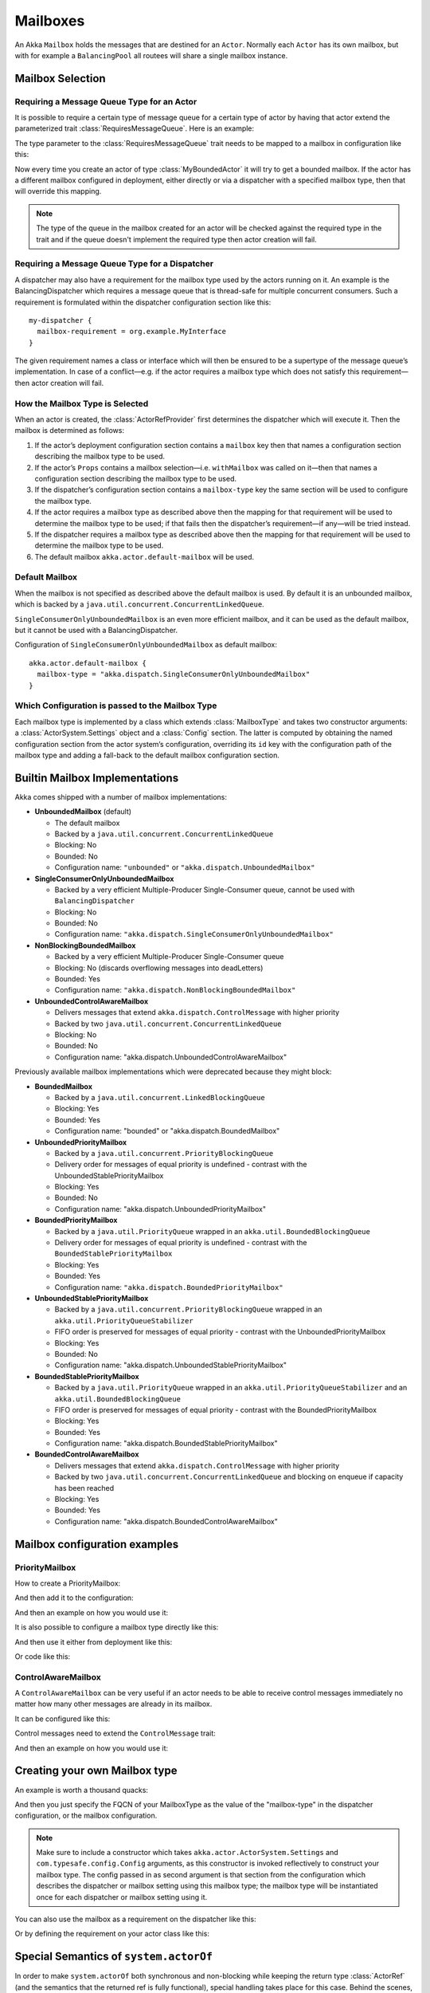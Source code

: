 .. _mailboxes-scala:

Mailboxes
#########

An Akka ``Mailbox`` holds the messages that are destined for an ``Actor``.
Normally each ``Actor`` has its own mailbox, but with for example a ``BalancingPool``
all routees will share a single mailbox instance.

Mailbox Selection
=================

Requiring a Message Queue Type for an Actor
-------------------------------------------

It is possible to require a certain type of message queue for a certain type of actor
by having that actor extend the parameterized trait :class:`RequiresMessageQueue`. Here is
an example:

.. includecode:: ../scala/code/docs/dispatcher/DispatcherDocSpec.scala#required-mailbox-class

The type parameter to the :class:`RequiresMessageQueue` trait needs to be mapped to a mailbox in
configuration like this:

.. includecode:: ../scala/code/docs/dispatcher/DispatcherDocSpec.scala
   :include: bounded-mailbox-config,required-mailbox-config

Now every time you create an actor of type :class:`MyBoundedActor` it will try to get a bounded
mailbox. If the actor has a different mailbox configured in deployment, either directly or via
a dispatcher with a specified mailbox type, then that will override this mapping.

.. note::

  The type of the queue in the mailbox created for an actor will be checked against the required type in the
  trait and if the queue doesn't implement the required type then actor creation will fail.

Requiring a Message Queue Type for a Dispatcher
-----------------------------------------------

A dispatcher may also have a requirement for the mailbox type used by the
actors running on it. An example is the BalancingDispatcher which requires a
message queue that is thread-safe for multiple concurrent consumers. Such a
requirement is formulated within the dispatcher configuration section like
this::

  my-dispatcher {
    mailbox-requirement = org.example.MyInterface
  }

The given requirement names a class or interface which will then be ensured to
be a supertype of the message queue’s implementation. In case of a
conflict—e.g. if the actor requires a mailbox type which does not satisfy this
requirement—then actor creation will fail.

How the Mailbox Type is Selected
--------------------------------

When an actor is created, the :class:`ActorRefProvider` first determines the
dispatcher which will execute it. Then the mailbox is determined as follows:

1. If the actor’s deployment configuration section contains a ``mailbox`` key
   then that names a configuration section describing the mailbox type to be
   used.

2. If the actor’s ``Props`` contains a mailbox selection—i.e. ``withMailbox``
   was called on it—then that names a configuration section describing the
   mailbox type to be used.

3. If the dispatcher’s configuration section contains a ``mailbox-type`` key
   the same section will be used to configure the mailbox type.

4. If the actor requires a mailbox type as described above then the mapping for
   that requirement will be used to determine the mailbox type to be used; if
   that fails then the dispatcher’s requirement—if any—will be tried instead.

5. If the dispatcher requires a mailbox type as described above then the
   mapping for that requirement will be used to determine the mailbox type to
   be used.

6. The default mailbox ``akka.actor.default-mailbox`` will be used.

Default Mailbox
---------------

When the mailbox is not specified as described above the default mailbox
is used. By default it is an unbounded mailbox, which is backed by a
``java.util.concurrent.ConcurrentLinkedQueue``.

``SingleConsumerOnlyUnboundedMailbox`` is an even more efficient mailbox, and
it can be used as the default mailbox, but it cannot be used with a BalancingDispatcher.

Configuration of ``SingleConsumerOnlyUnboundedMailbox`` as default mailbox::

  akka.actor.default-mailbox {
    mailbox-type = "akka.dispatch.SingleConsumerOnlyUnboundedMailbox"
  }

Which Configuration is passed to the Mailbox Type
-------------------------------------------------

Each mailbox type is implemented by a class which extends :class:`MailboxType`
and takes two constructor arguments: a :class:`ActorSystem.Settings` object and
a :class:`Config` section. The latter is computed by obtaining the named
configuration section from the actor system’s configuration, overriding its
``id`` key with the configuration path of the mailbox type and adding a
fall-back to the default mailbox configuration section.

Builtin Mailbox Implementations
===============================

Akka comes shipped with a number of mailbox implementations:

* **UnboundedMailbox** (default)

  - The default mailbox

  - Backed by a ``java.util.concurrent.ConcurrentLinkedQueue``

  - Blocking: No

  - Bounded: No

  - Configuration name: ``"unbounded"`` or ``"akka.dispatch.UnboundedMailbox"``

* **SingleConsumerOnlyUnboundedMailbox**

  - Backed by a very efficient Multiple-Producer Single-Consumer queue, cannot be used with ``BalancingDispatcher``

  - Blocking: No

  - Bounded: No

  - Configuration name: ``"akka.dispatch.SingleConsumerOnlyUnboundedMailbox"``

* **NonBlockingBoundedMailbox**

  - Backed by a very efficient Multiple-Producer Single-Consumer queue

  - Blocking: No (discards overflowing messages into deadLetters)

  - Bounded: Yes

  - Configuration name: ``"akka.dispatch.NonBlockingBoundedMailbox"``

* **UnboundedControlAwareMailbox**

  - Delivers messages that extend ``akka.dispatch.ControlMessage`` with higher priority

  - Backed by two ``java.util.concurrent.ConcurrentLinkedQueue``

  - Blocking: No

  - Bounded: No

  - Configuration name: "akka.dispatch.UnboundedControlAwareMailbox"

Previously available mailbox implementations which were deprecated because they might block:

* **BoundedMailbox**

  - Backed by a ``java.util.concurrent.LinkedBlockingQueue``

  - Blocking: Yes

  - Bounded: Yes

  - Configuration name: "bounded" or "akka.dispatch.BoundedMailbox"

* **UnboundedPriorityMailbox**

  - Backed by a ``java.util.concurrent.PriorityBlockingQueue``

  - Delivery order for messages of equal priority is undefined - contrast with the UnboundedStablePriorityMailbox

  - Blocking: Yes

  - Bounded: No

  - Configuration name: "akka.dispatch.UnboundedPriorityMailbox"

* **BoundedPriorityMailbox**

  - Backed by a ``java.util.PriorityQueue`` wrapped in an ``akka.util.BoundedBlockingQueue``

  - Delivery order for messages of equal priority is undefined - contrast with the ``BoundedStablePriorityMailbox``

  - Blocking: Yes

  - Bounded: Yes

  - Configuration name: ``"akka.dispatch.BoundedPriorityMailbox"``

* **UnboundedStablePriorityMailbox**

  - Backed by a ``java.util.concurrent.PriorityBlockingQueue`` wrapped in an ``akka.util.PriorityQueueStabilizer``

  - FIFO order is preserved for messages of equal priority - contrast with the UnboundedPriorityMailbox

  - Blocking: Yes

  - Bounded: No

  - Configuration name: "akka.dispatch.UnboundedStablePriorityMailbox"

* **BoundedStablePriorityMailbox**

  - Backed by a ``java.util.PriorityQueue`` wrapped in an ``akka.util.PriorityQueueStabilizer`` and an ``akka.util.BoundedBlockingQueue``

  - FIFO order is preserved for messages of equal priority - contrast with the BoundedPriorityMailbox

  - Blocking: Yes

  - Bounded: Yes

  - Configuration name: "akka.dispatch.BoundedStablePriorityMailbox"

* **BoundedControlAwareMailbox**

  - Delivers messages that extend ``akka.dispatch.ControlMessage`` with higher priority

  - Backed by two ``java.util.concurrent.ConcurrentLinkedQueue`` and blocking on enqueue if capacity has been reached

  - Blocking: Yes

  - Bounded: Yes

  - Configuration name: "akka.dispatch.BoundedControlAwareMailbox"


Mailbox configuration examples
==============================

PriorityMailbox
---------------

How to create a PriorityMailbox:

.. includecode:: ../scala/code/docs/dispatcher/DispatcherDocSpec.scala#prio-mailbox

And then add it to the configuration:

.. includecode:: ../scala/code/docs/dispatcher/DispatcherDocSpec.scala#prio-dispatcher-config

And then an example on how you would use it:

.. includecode:: ../scala/code/docs/dispatcher/DispatcherDocSpec.scala#prio-dispatcher

It is also possible to configure a mailbox type directly like this:

.. includecode:: ../scala/code/docs/dispatcher/DispatcherDocSpec.scala
   :include: prio-mailbox-config,mailbox-deployment-config

And then use it either from deployment like this:

.. includecode:: ../scala/code/docs/dispatcher/DispatcherDocSpec.scala#defining-mailbox-in-config

Or code like this:

.. includecode:: ../scala/code/docs/dispatcher/DispatcherDocSpec.scala#defining-mailbox-in-code

ControlAwareMailbox
-------------------

A ``ControlAwareMailbox`` can be very useful if an actor needs to be able to receive control messages
immediately no matter how many other messages are already in its mailbox.

It can be configured like this:

.. includecode:: ../scala/code/docs/dispatcher/DispatcherDocSpec.scala#control-aware-mailbox-config

Control messages need to extend the ``ControlMessage`` trait:

.. includecode:: ../scala/code/docs/dispatcher/DispatcherDocSpec.scala#control-aware-mailbox-messages

And then an example on how you would use it:

.. includecode:: ../scala/code/docs/dispatcher/DispatcherDocSpec.scala#control-aware-dispatcher

Creating your own Mailbox type
==============================

An example is worth a thousand quacks:

.. includecode:: ../scala/code/docs/dispatcher/MyUnboundedMailbox.scala#mailbox-implementation-example

And then you just specify the FQCN of your MailboxType as the value of the "mailbox-type" in the dispatcher
configuration, or the mailbox configuration.

.. note::

  Make sure to include a constructor which takes
  ``akka.actor.ActorSystem.Settings`` and ``com.typesafe.config.Config``
  arguments, as this constructor is invoked reflectively to construct your
  mailbox type. The config passed in as second argument is that section from
  the configuration which describes the dispatcher or mailbox setting using
  this mailbox type; the mailbox type will be instantiated once for each
  dispatcher or mailbox setting using it.

You can also use the mailbox as a requirement on the dispatcher like this:

.. includecode:: code/docs/dispatcher/DispatcherDocSpec.scala#custom-mailbox-config-java


Or by defining the requirement on your actor class like this:

.. includecode:: code/docs/dispatcher/DispatcherDocSpec.scala#require-mailbox-on-actor


Special Semantics of ``system.actorOf``
=======================================

In order to make ``system.actorOf`` both synchronous and non-blocking while
keeping the return type :class:`ActorRef` (and the semantics that the returned
ref is fully functional), special handling takes place for this case. Behind
the scenes, a hollow kind of actor reference is constructed, which is sent to
the system’s guardian actor who actually creates the actor and its context and
puts those inside the reference. Until that has happened, messages sent to the
:class:`ActorRef` will be queued locally, and only upon swapping the real
filling in will they be transferred into the real mailbox. Thus,

.. code-block:: scala

   val props: Props = ...
   // this actor uses MyCustomMailbox, which is assumed to be a singleton
   system.actorOf(props.withDispatcher("myCustomMailbox")) ! "bang"
   assert(MyCustomMailbox.instance.getLastEnqueuedMessage == "bang")

will probably fail; you will have to allow for some time to pass and retry the
check à la :meth:`TestKit.awaitCond`.
